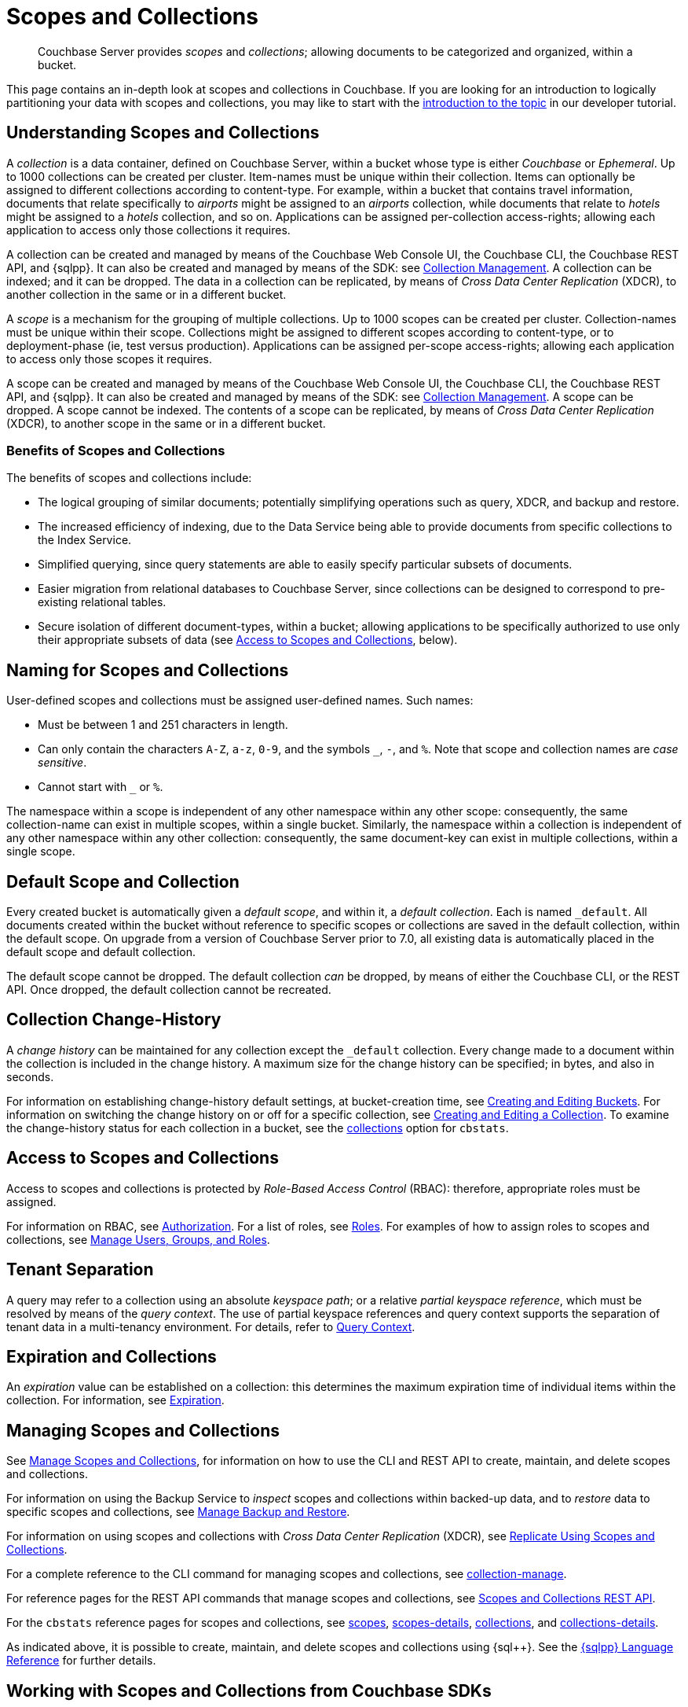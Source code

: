 = Scopes and Collections
:description: pass:q[Couchbase Server provides _scopes_ and _collections_; allowing documents to be categorized and organized, within a bucket.]
:page-aliases: developer-preview:collections/collections-overview

[abstract]
{description}

This page contains an in-depth look at scopes and collections in Couchbase.
If you are looking for an introduction to logically partitioning your data with scopes and collections, you may like to start with the xref:tutorials:buckets-scopes-and-collections.adoc#scopes-and-collections[introduction to the topic] in our developer tutorial.


[#understanding-scopes-and-collections]
== Understanding Scopes and Collections

A _collection_ is a data container, defined on Couchbase Server, within a bucket whose type is either _Couchbase_ or _Ephemeral_.
Up to 1000 collections can be created per cluster.
Item-names must be unique within their collection.
Items can optionally be assigned to different collections according to content-type.
For example, within a bucket that contains travel information, documents that relate specifically to _airports_ might be assigned to an _airports_ collection, while documents that relate to _hotels_ might be assigned to a _hotels_ collection, and so on.
Applications can be assigned per-collection access-rights; allowing each application to access only those collections it requires.

A collection can be created and managed by means of the Couchbase Web Console UI, the Couchbase CLI, the Couchbase REST API, and {sqlpp}.
It can also be created and managed by means of the SDK: see xref:3.3@java-sdk:howtos:provisioning-cluster-resources.adoc#collection-management[Collection Management].
A collection can be indexed; and it can be dropped.
The data in a collection can be replicated, by means of _Cross Data Center Replication_ (XDCR), to another collection in the same or in a different bucket.

A _scope_ is a mechanism for the grouping of multiple collections.
Up to 1000 scopes can be created per cluster.
Collection-names must be unique within their scope.
Collections might be assigned to different scopes according to content-type, or to deployment-phase (ie, test versus production).
Applications can be assigned per-scope access-rights; allowing each application to access only those scopes it requires.

A scope can be created and managed by means of the Couchbase Web Console UI, the Couchbase CLI, the Couchbase REST API, and {sqlpp}.
It can also be created and managed by means of the SDK: see xref:3.3@java-sdk:howtos:provisioning-cluster-resources.adoc#collection-management[Collection Management].
A scope can be dropped.
A scope cannot be indexed.
The contents of a scope can be replicated, by means of _Cross Data Center Replication_ (XDCR), to another scope in the same or in a different bucket.

[#benefits-of-scopes-and-collections]
=== Benefits of Scopes and Collections

The benefits of scopes and collections include:

* The logical grouping of similar documents; potentially simplifying operations such as query, XDCR, and backup and restore.

* The increased efficiency of indexing, due to the Data Service being able to provide documents from specific collections to the Index Service.

* Simplified querying, since query statements are able to easily specify particular subsets of documents.

* Easier migration from relational databases to Couchbase Server, since collections can be designed to correspond to pre-existing relational tables.

* Secure isolation of different document-types, within a bucket; allowing applications to be specifically authorized to use only their appropriate subsets of data (see xref:learn:data/scopes-and-collections.adoc#access-to-scopes-and-collections[Access to Scopes and Collections], below).

[#naming-for-scopes-and-collections]
== Naming for Scopes and Collections

User-defined scopes and collections must be assigned user-defined names.
Such names:

* Must be between 1 and 251 characters in length.
* Can only contain the characters `A-Z`, `a-z`, `0-9`, and the symbols `&#95;`, `-`, and `%`.
Note that scope and collection names are _case sensitive_.
* Cannot start with `&#95;` or `%`.

The namespace within a scope is independent of any other namespace within any other scope: consequently, the same collection-name can exist in multiple scopes, within a single bucket.
Similarly, the namespace within a collection is independent of any other namespace within any other collection: consequently, the same document-key can exist in multiple collections, within a single scope.

[#default-scope-and-collection]
== Default Scope and Collection

Every created bucket is automatically given a _default scope_, and within it, a _default collection_.
Each is named `_default`.
All documents created within the bucket without reference to specific scopes or collections are saved in the default collection, within the default scope.
On upgrade from a version of Couchbase Server prior to 7.0, all existing data is automatically placed in the default scope and default collection.

The default scope cannot be dropped.
The default collection _can_ be dropped, by means of either the Couchbase CLI, or the REST API.
Once dropped, the default collection cannot be recreated.

[#collection-change-history]
== Collection Change-History

A _change history_ can be maintained for any collection except the `_default` collection.
Every change made to a document within the collection is included in the change history.
A maximum size for the change history can be specified; in bytes, and also in seconds.

For information on establishing change-history default settings, at bucket-creation time, see xref:rest-api:rest-bucket-create.adoc[Creating and Editing Buckets].
For information on switching the change history on or off for a specific collection, see xref:rest-api:creating-a-collection.adoc[Creating and Editing a Collection].
To examine the change-history status for each collection in a bucket, see the xref:cli:cbstats/cbstats-collections.adoc[collections] option for `cbstats`.

[#access-to-scopes-and-collections]
== Access to Scopes and Collections

Access to scopes and collections is protected by _Role-Based Access Control_ (RBAC): therefore, appropriate roles must be assigned.

For information on RBAC, see xref:learn:security/authorization-overview.adoc[Authorization].
For a list of roles, see xref:learn:security/roles.adoc[Roles].
For examples of how to assign roles to scopes and collections, see xref:manage:manage-security/manage-users-and-roles.adoc[Manage Users, Groups, and Roles].

[#tenant-separation]
== Tenant Separation

A query may refer to a collection using an absolute _keyspace path_; or a relative _partial keyspace reference_, which must be resolved by means of the _query context_.
The use of partial keyspace references and query context supports the separation of tenant data in a multi-tenancy environment.
For details, refer to xref:n1ql:n1ql-intro/queriesandresults.adoc#query-context[Query Context].

[#expiration-and-collections]
== Expiration and Collections

An _expiration_ value can be established on a collection: this determines the maximum expiration time of individual items within the collection.
For information, see xref:data/expiration.adoc[Expiration].

[#managing-scopes-and-collections]
== Managing Scopes and Collections

See xref:manage:manage-scopes-and-collections/manage-scopes-and-collections.adoc[Manage Scopes and Collections], for information on how to use the CLI and REST API to create, maintain, and delete scopes and collections.

For information on using the Backup Service to _inspect_ scopes and collections within backed-up data, and to _restore_ data to specific scopes and collections, see xref:manage:manage-backup-and-restore/manage-backup-and-restore.adoc[Manage Backup and Restore].

For information on using scopes and collections with _Cross Data Center Replication_ (XDCR), see xref:manage:manage-xdcr/replicate-using-scopes-and-collections.adoc[Replicate Using Scopes and Collections].

For a complete reference to the CLI command for managing scopes and collections, see xref:cli:cbcli/couchbase-cli-collection-manage.adoc[collection-manage].

For reference pages for the REST API commands that manage scopes and collections, see xref:rest-api:scopes-and-collections-api.adoc[Scopes and Collections REST API].

For the `cbstats` reference pages for scopes and collections, see xref:cli:cbstats/cbstats-scopes.adoc[scopes], xref:cli:cbstats/cbstats-scopes-details.adoc[scopes-details], xref:cli:cbstats/cbstats-collections.adoc[collections], and xref:cli:cbstats/cbstats-collections-details.adoc[collections-details].

As indicated above, it is possible to create, maintain, and delete scopes and collections using {sql++}.
See the xref:n1ql:n1ql-language-reference/index.adoc[{sqlpp} Language Reference] for further details.

[#working-with-collections-from-couchbase-sdks]
== Working with Scopes and Collections from Couchbase SDKs

The 3.x API versions of Couchbase SDKs work with scopes and collections.
For information, see the xref:3.3@java-sdk:howtos:working-with-collections.adoc[Java Howto doc].
